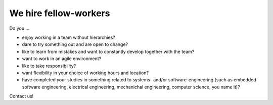 We hire fellow-workers
======================

Do you ...

* enjoy working in a team without hierarchies?
* dare to try something out and are open to change?
* like to learn from mistakes and want to constantly develop together with the team?
* want to work in an agile environment?
* like to take responsibility?
* want flexibility in your choice of working hours and location?
* have completed your studies in something related to systems- and/or software-engineering (such as embedded software engineering, electrical engineering, mechanichal engineering, computer science, you name it)?

Contact us!
